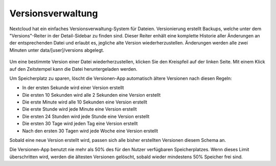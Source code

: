 ==================
Versionsverwaltung
==================

Nextcloud hat ein einfaches Versionsverwaltung-System für Dateien. Versionierung
erstellt Backups, welche unter dem "Versions"-Reiter in der Detail-Sidebar zu
finden sind. Dieser Reiter enhält eine komplette Historie aller Änderungen an der
entsprechenden Datei und erlaubt es, jegliche alte Version wiederherzustellen.
Änderungen werden alle zwei Minuten unter data/[user]/versions abgelegt.

.. figure:: ../images/files_versioning.png

Um eine bestimmte Version einer Datei wiederherzustellen, klicken Sie den
Kreispfeil auf der linken Seite. Mit einem Klick auf den Zeitstempel kann die Datei
heruntergeladen werden.

Um Speicherplatz zu sparen, löscht die Versionen-App automatisch ältere Versionen nach diesen Regeln:

- In der ersten Sekunde wird einer Version erstellt
- Die ersten 10 Sekunden wird alle 2 Sekunden eine Version erstellt
- Die erste Minute wird alle 10 Sekunden eine Version erstellt
- Die erste Stunde wird jede Minute eine Version erstellt
- Die ersten 24 Stunden wird jede Stunde eine Version erstellt
- Die ersten 30 Tage wird jeden Tag eine Version erstellt
- Nach den ersten 30 Tagen wird jede Woche eine Version erstellt

Sobald eine neue Version erstellt wird, passen sich alle bisher erstellten Versionen
diesem Schema an.

Die Versionen-App benutzt nie mehr als 50% des für den Nutzer verfügbaren
Speicherplatzes. Wenn dieses Limit überschritten wird, werden die ältesten
Versionen gelöscht, sobald wieder mindestens 50% Speicher frei sind.
